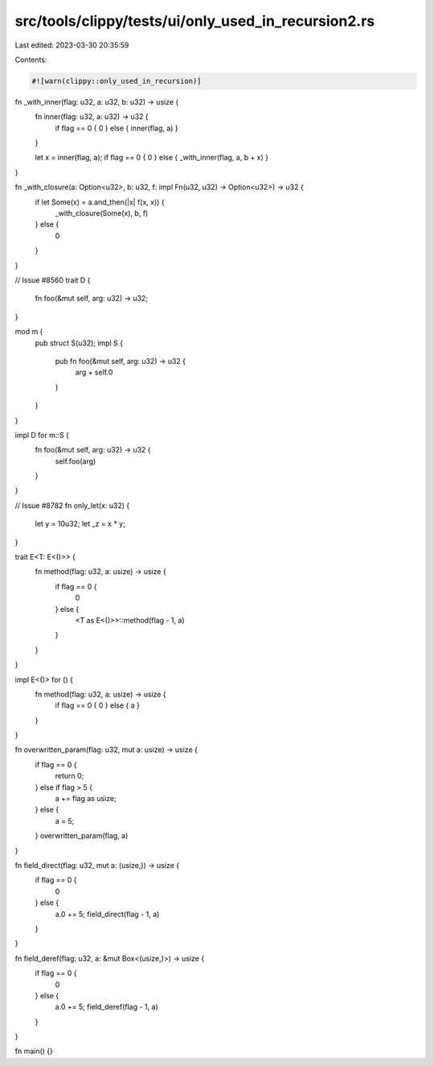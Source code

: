 src/tools/clippy/tests/ui/only_used_in_recursion2.rs
====================================================

Last edited: 2023-03-30 20:35:59

Contents:

.. code-block:: rs

    #![warn(clippy::only_used_in_recursion)]

fn _with_inner(flag: u32, a: u32, b: u32) -> usize {
    fn inner(flag: u32, a: u32) -> u32 {
        if flag == 0 { 0 } else { inner(flag, a) }
    }

    let x = inner(flag, a);
    if flag == 0 { 0 } else { _with_inner(flag, a, b + x) }
}

fn _with_closure(a: Option<u32>, b: u32, f: impl Fn(u32, u32) -> Option<u32>) -> u32 {
    if let Some(x) = a.and_then(|x| f(x, x)) {
        _with_closure(Some(x), b, f)
    } else {
        0
    }
}

// Issue #8560
trait D {
    fn foo(&mut self, arg: u32) -> u32;
}

mod m {
    pub struct S(u32);
    impl S {
        pub fn foo(&mut self, arg: u32) -> u32 {
            arg + self.0
        }
    }
}

impl D for m::S {
    fn foo(&mut self, arg: u32) -> u32 {
        self.foo(arg)
    }
}

// Issue #8782
fn only_let(x: u32) {
    let y = 10u32;
    let _z = x * y;
}

trait E<T: E<()>> {
    fn method(flag: u32, a: usize) -> usize {
        if flag == 0 {
            0
        } else {
            <T as E<()>>::method(flag - 1, a)
        }
    }
}

impl E<()> for () {
    fn method(flag: u32, a: usize) -> usize {
        if flag == 0 { 0 } else { a }
    }
}

fn overwritten_param(flag: u32, mut a: usize) -> usize {
    if flag == 0 {
        return 0;
    } else if flag > 5 {
        a += flag as usize;
    } else {
        a = 5;
    }
    overwritten_param(flag, a)
}

fn field_direct(flag: u32, mut a: (usize,)) -> usize {
    if flag == 0 {
        0
    } else {
        a.0 += 5;
        field_direct(flag - 1, a)
    }
}

fn field_deref(flag: u32, a: &mut Box<(usize,)>) -> usize {
    if flag == 0 {
        0
    } else {
        a.0 += 5;
        field_deref(flag - 1, a)
    }
}

fn main() {}


